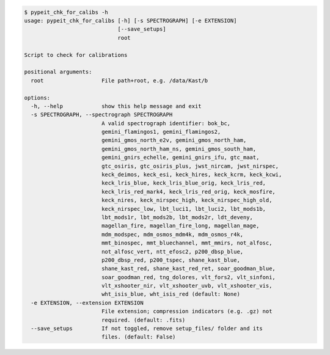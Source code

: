 .. code-block:: console

    $ pypeit_chk_for_calibs -h
    usage: pypeit_chk_for_calibs [-h] [-s SPECTROGRAPH] [-e EXTENSION]
                                 [--save_setups]
                                 root
    
    Script to check for calibrations
    
    positional arguments:
      root                  File path+root, e.g. /data/Kast/b
    
    options:
      -h, --help            show this help message and exit
      -s SPECTROGRAPH, --spectrograph SPECTROGRAPH
                            A valid spectrograph identifier: bok_bc,
                            gemini_flamingos1, gemini_flamingos2,
                            gemini_gmos_north_e2v, gemini_gmos_north_ham,
                            gemini_gmos_north_ham_ns, gemini_gmos_south_ham,
                            gemini_gnirs_echelle, gemini_gnirs_ifu, gtc_maat,
                            gtc_osiris, gtc_osiris_plus, jwst_nircam, jwst_nirspec,
                            keck_deimos, keck_esi, keck_hires, keck_kcrm, keck_kcwi,
                            keck_lris_blue, keck_lris_blue_orig, keck_lris_red,
                            keck_lris_red_mark4, keck_lris_red_orig, keck_mosfire,
                            keck_nires, keck_nirspec_high, keck_nirspec_high_old,
                            keck_nirspec_low, lbt_luci1, lbt_luci2, lbt_mods1b,
                            lbt_mods1r, lbt_mods2b, lbt_mods2r, ldt_deveny,
                            magellan_fire, magellan_fire_long, magellan_mage,
                            mdm_modspec, mdm_osmos_mdm4k, mdm_osmos_r4k,
                            mmt_binospec, mmt_bluechannel, mmt_mmirs, not_alfosc,
                            not_alfosc_vert, ntt_efosc2, p200_dbsp_blue,
                            p200_dbsp_red, p200_tspec, shane_kast_blue,
                            shane_kast_red, shane_kast_red_ret, soar_goodman_blue,
                            soar_goodman_red, tng_dolores, vlt_fors2, vlt_sinfoni,
                            vlt_xshooter_nir, vlt_xshooter_uvb, vlt_xshooter_vis,
                            wht_isis_blue, wht_isis_red (default: None)
      -e EXTENSION, --extension EXTENSION
                            File extension; compression indicators (e.g. .gz) not
                            required. (default: .fits)
      --save_setups         If not toggled, remove setup_files/ folder and its
                            files. (default: False)
    